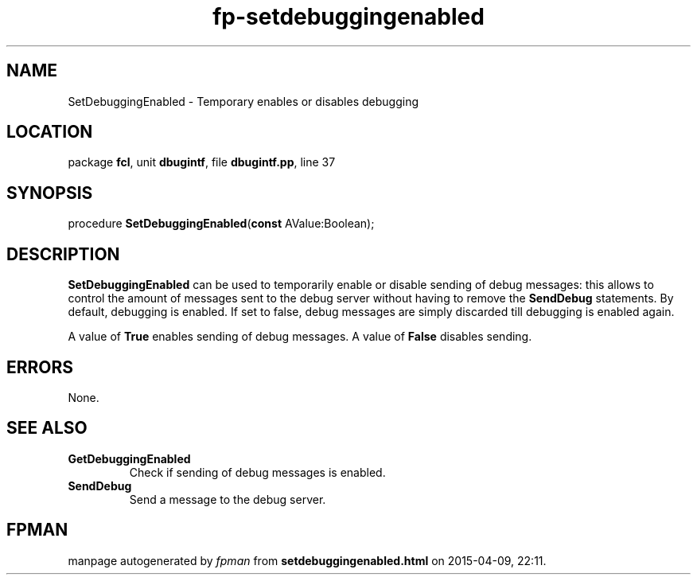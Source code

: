 .\" file autogenerated by fpman
.TH "fp-setdebuggingenabled" 3 "2014-03-14" "fpman" "Free Pascal Programmer's Manual"
.SH NAME
SetDebuggingEnabled - Temporary enables or disables debugging
.SH LOCATION
package \fBfcl\fR, unit \fBdbugintf\fR, file \fBdbugintf.pp\fR, line 37
.SH SYNOPSIS
procedure \fBSetDebuggingEnabled\fR(\fBconst\fR AValue:Boolean);
.SH DESCRIPTION
\fBSetDebuggingEnabled\fR can be used to temporarily enable or disable sending of debug messages: this allows to control the amount of messages sent to the debug server without having to remove the \fBSendDebug\fR statements. By default, debugging is enabled. If set to false, debug messages are simply discarded till debugging is enabled again.

A value of \fBTrue\fR enables sending of debug messages. A value of \fBFalse\fR disables sending.


.SH ERRORS
None.


.SH SEE ALSO
.TP
.B GetDebuggingEnabled
Check if sending of debug messages is enabled.
.TP
.B SendDebug
Send a message to the debug server.

.SH FPMAN
manpage autogenerated by \fIfpman\fR from \fBsetdebuggingenabled.html\fR on 2015-04-09, 22:11.

